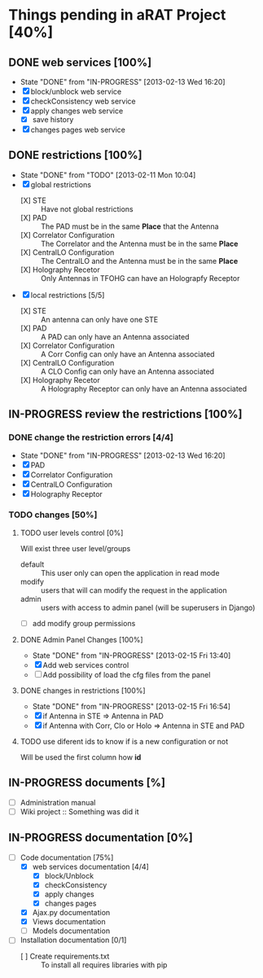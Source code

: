 #+TODO: TODO(t) IN-PROGRESS(p) | DONE(d!)

* Things pending in aRAT Project [40%]
** DONE web services [100%]
   - State "DONE"       from "IN-PROGRESS" [2013-02-13 Wed 16:20]
   - [X] block/unblock web service
   - [X] checkConsistency web service
   - [X] apply changes web service
     - [X] save history
   - [X] changes pages web service
** DONE restrictions [100%]
   - State "DONE"       from "TODO"       [2013-02-11 Mon 10:04]
   - [X] global restrictions
     + [X] STE :: Have not global restrictions
     + [X] PAD :: The PAD must be in the same *Place* that the Antenna
     + [X] Correlator Configuration :: The Correlator and the Antenna must be in the same *Place*
     + [X] CentralLO Configuration :: The CentralLO and the Antenna must be in the same *Place*
     + [X] Holography Recetor :: Only Antennas in TFOHG can have an Holograpfy Receptor
   - [X] local restrictions [5/5]
     + [X] STE :: An antenna can only have one STE
     + [X] PAD :: A PAD can only have an Antenna associated
     + [X] Correlator Configuration :: A Corr Config can only have an Antenna associated
     + [X] CentralLO Configuration :: A CLO Config can only have an Antenna associated
     + [X] Holography Recetor :: A Holography Receptor can only have an Antenna associated
** IN-PROGRESS review the restrictions [100%]
*** DONE change the restriction errors [4/4]
    - State "DONE"       from "IN-PROGRESS" [2013-02-13 Wed 16:20]
    - [X] PAD
    - [X] Correlator Configuration
    - [X] CentralLO Configuration
    - [X] Holography Receptor
*** TODO changes [50%]
**** TODO user levels control [0%]
     Will exist three user level/groups
     - default :: This user only can open the application in read mode
     - modify :: users that will can modify the request in the application
     - admin :: users with access to admin panel (will be superusers in Django)
     - [ ] add modify group permissions
**** DONE Admin Panel Changes [100%]
     - State "DONE"       from "IN-PROGRESS" [2013-02-15 Fri 13:40]
     - [X] Add web services control
     - [ ] Add possibility of load the cfg files from the panel
**** DONE changes in restrictions [100%]
     - State "DONE"       from "IN-PROGRESS" [2013-02-15 Fri 16:54]
     - [X] if Antenna in STE => Antenna in PAD
     - [X] if Antenna with Corr, Clo or Holo => Antenna in STE and PAD
**** TODO use diferent ids to know if is a new configuration or not
     Will be used the first column how *id*
** IN-PROGRESS documents [%]
   - [ ] Administration manual
   - [ ] Wiki project :: Something was did it
** IN-PROGRESS documentation [0%]
   - [-] Code documentation [75%]
     + [X] web services documentation [4/4]
       - [X] block/Unblock
       - [X] checkConsistency
       - [X] apply changes
       - [X] changes pages
     + [X] Ajax.py documentation
     + [X] Views documentation
     + [ ] Models documentation
   - [ ] Installation documentation [0/1]
     + [ ] Create requirements.txt :: To install all requires libraries with pip
